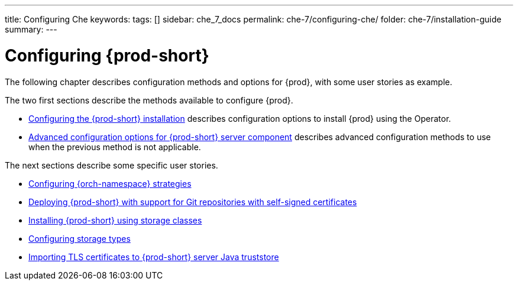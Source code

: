 ---
title: Configuring Che
keywords:
tags: []
sidebar: che_7_docs
permalink: che-7/configuring-che/
folder: che-7/installation-guide
summary:
---

:page-liquid:
:parent-context-of-configuring-che: {context}


[id="configuring-che_{context}"]
= Configuring {prod-short}

:context: configuring-che

The following chapter describes configuration methods and options for {prod}, with some user stories as example.

The two first sections describe the methods available to configure {prod}.

* link:{site-baseurl}che-7/configuring-the-{prod-id-short}-installation[Configuring the {prod-short} installation] describes configuration options to install {prod} using the Operator.

* link:{site-baseurl}che-7/advanced-configuration-options-for-the-che-server-component[Advanced configuration options for {prod-short} server component] describes advanced configuration methods to use when the previous method is not applicable.

The next sections describe some specific user stories.

* link:{site-baseurl}che-7/configuring-namespace-strategies[Configuring {orch-namespace} strategies]

* link:{site-baseurl}che-7/deploying-che-with-support-for-git-repositories-with-self-signed-certificates[Deploying {prod-short} with support for Git repositories with self-signed certificates]

* link:{site-baseurl}che-7/installing-che-using-storage-classes[Installing {prod-short} using storage classes]

* link:{site-baseurl}che-7/configuring-storage-types[Configuring storage types]

* link:{site-baseurl}che-7/importing-tls-certificates-to-che-server-java-truststore[Importing TLS certificates to {prod-short} server Java truststore]


:context: {parent-context-of-configuring-che}
